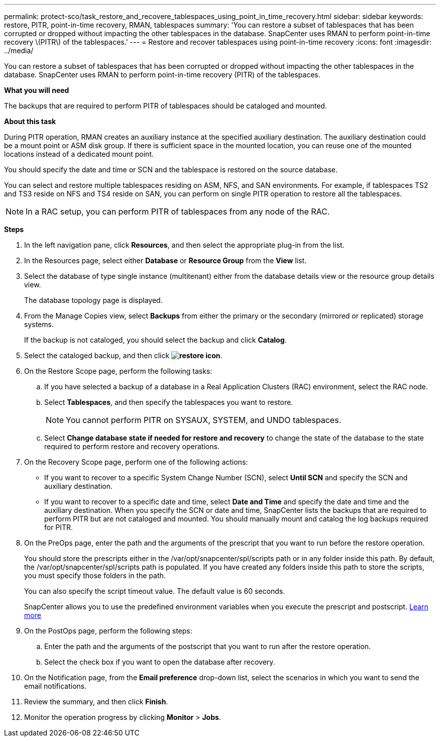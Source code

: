 ---
permalink: protect-sco/task_restore_and_recovere_tablespaces_using_point_in_time_recovery.html
sidebar: sidebar
keywords: restore, PITR, point-in-time recovery, RMAN, tablespaces
summary: 'You can restore a subset of tablespaces that has been corrupted or dropped without impacting the other tablespaces in the database. SnapCenter uses RMAN to perform point-in-time recovery \(PITR\) of the tablespaces.'
---
= Restore and recover tablespaces using point-in-time recovery
:icons: font
:imagesdir: ../media/

[.lead]
You can restore a subset of tablespaces that has been corrupted or dropped without impacting the other tablespaces in the database. SnapCenter uses RMAN to perform point-in-time recovery (PITR) of the tablespaces.

*What you will need*

The backups that are required to perform PITR of tablespaces should be cataloged and mounted.

*About this task*

During PITR operation, RMAN creates an auxiliary instance at the specified auxiliary destination. The auxiliary destination could be a mount point or ASM disk group. If there is sufficient space in the mounted location, you can reuse one of the mounted locations instead of a dedicated mount point.

You should specify the date and time or SCN and the tablespace is restored on the source database.

You can select and restore multiple tablespaces residing on ASM, NFS, and SAN environments. For example, if tablespaces TS2 and TS3 reside on NFS and TS4 reside on SAN, you can perform on single PITR operation to restore all the tablespaces.

NOTE: In a RAC setup, you can perform PITR of tablespaces from any node of the RAC.

*Steps*

. In the left navigation pane, click *Resources*, and then select the appropriate plug-in from the list.
. In the Resources page, select either *Database* or *Resource Group* from the *View* list.
. Select the database of type single instance (multitenant) either from the database details view or the resource group details view.
+
The database topology page is displayed.

. From the Manage Copies view, select *Backups* from either the primary or the secondary (mirrored or replicated) storage systems.
+
If the backup is not cataloged, you should select the backup and click *Catalog*.

. Select the cataloged backup, and then click *image:../media/restore_icon.gif[restore icon]*.
. On the Restore Scope page, perform the following tasks:
 .. If you have selected a backup of a database in a Real Application Clusters (RAC) environment, select the RAC node.
 .. Select *Tablespaces*, and then specify the tablespaces you want to restore.
+
NOTE: You cannot perform PITR on SYSAUX, SYSTEM, and UNDO tablespaces.

 .. Select *Change database state if needed for restore and recovery* to change the state of the database to the state required to perform restore and recovery operations.
. On the Recovery Scope page, perform one of the following actions:
 ** If you want to recover to a specific System Change Number (SCN), select *Until SCN* and specify the SCN and auxiliary destination.
 ** If you want to recover to a specific date and time, select *Date and Time* and specify the date and time and the auxiliary destination.
When you specify the SCN or date and time, SnapCenter lists the backups that are required to perform PITR but are not cataloged and mounted. You should manually mount and catalog the log backups required for PITR.
. On the PreOps page, enter the path and the arguments of the prescript that you want to run before the restore operation.
+
You should store the prescripts either in the /var/opt/snapcenter/spl/scripts path or in any folder inside this path. By default, the /var/opt/snapcenter/spl/scripts path is populated. If you have created any folders inside this path to store the scripts, you must specify those folders in the path.
+
You can also specify the script timeout value. The default value is 60 seconds.
+
SnapCenter allows you to use the predefined environment variables when you execute the prescript and postscript. link:../protect-sco/predefined-environment-variables-prescript-postscript-restore.html[Learn more^]

. On the PostOps page, perform the following steps:
 .. Enter the path and the arguments of the postscript that you want to run after the restore operation.
 .. Select the check box if you want to open the database after recovery.
. On the Notification page, from the *Email preference* drop-down list, select the scenarios in which you want to send the email notifications.
. Review the summary, and then click *Finish*.
. Monitor the operation progress by clicking *Monitor* > *Jobs*.
